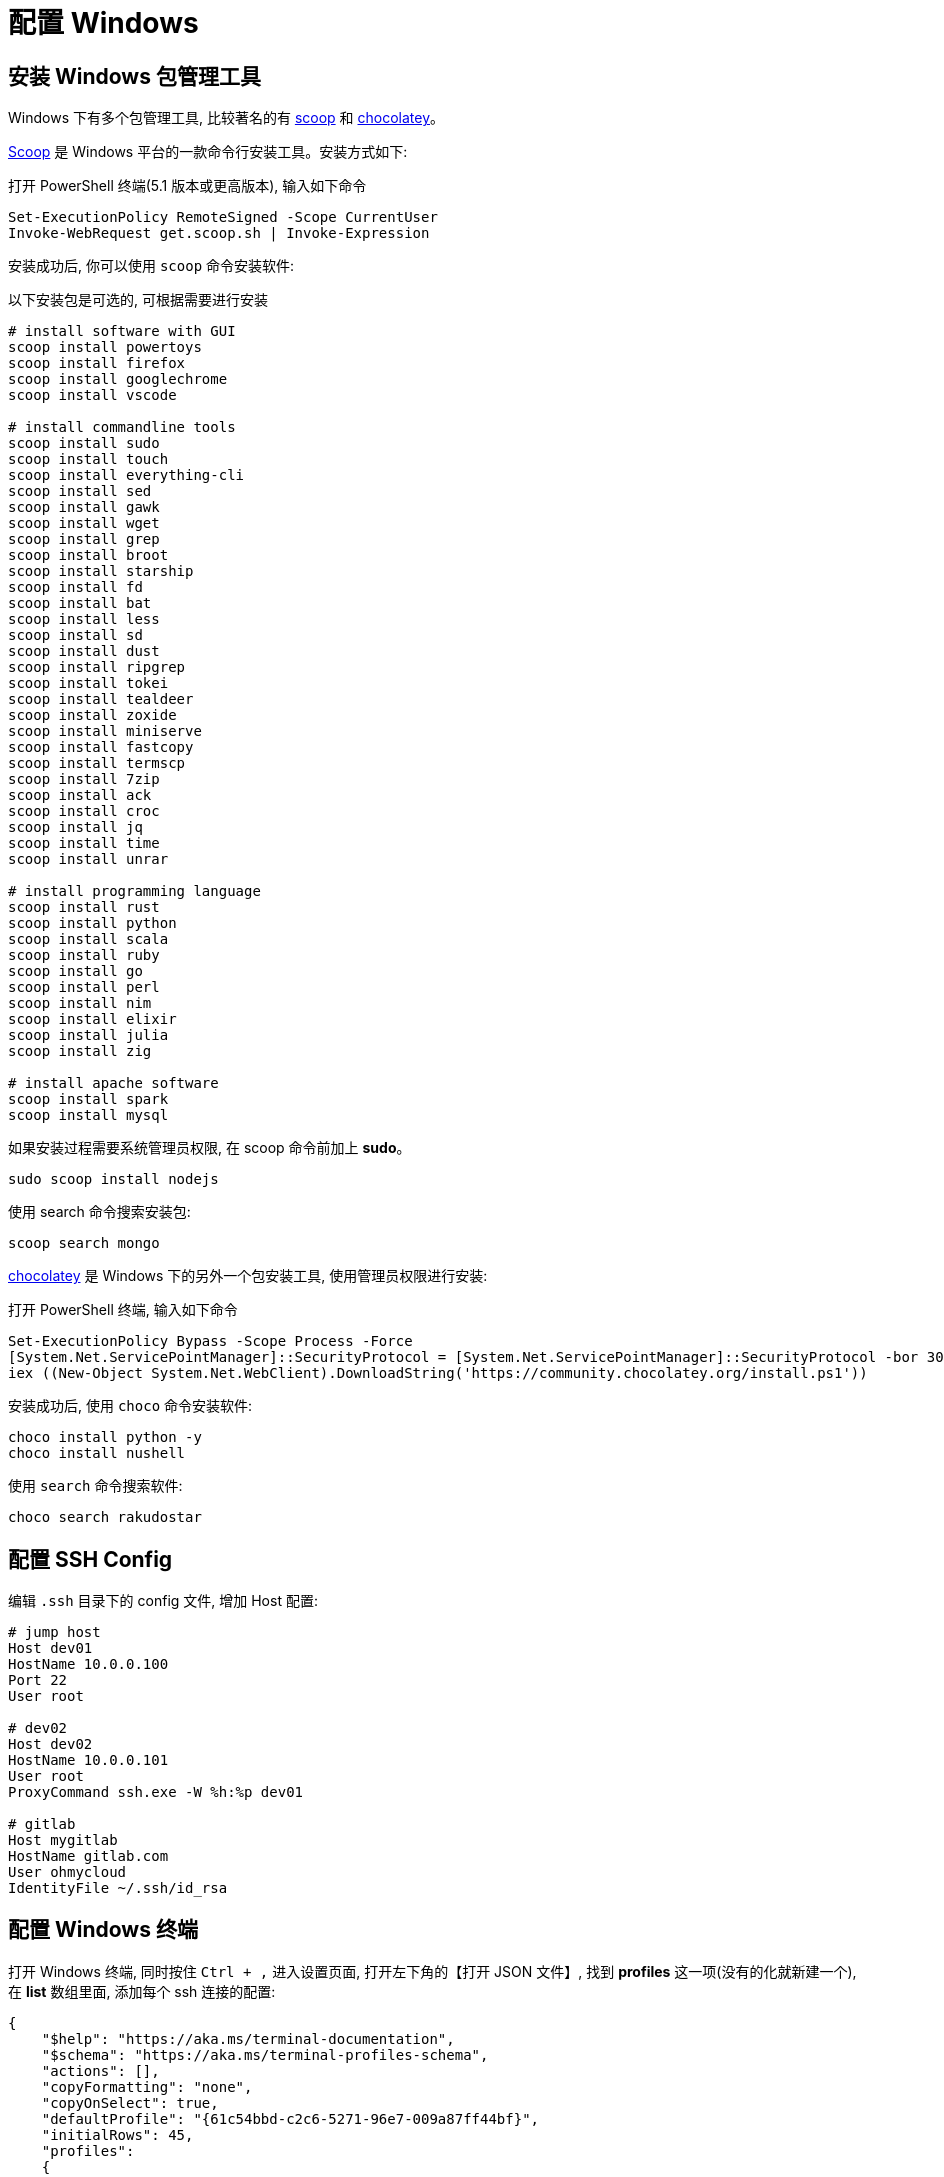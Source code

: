 = 配置 Windows

== 安装 Windows 包管理工具

Windows 下有多个包管理工具, 比较著名的有 link:https://scoop.sh/[scoop] 和 link:https://docs.chocolatey.org[chocolatey]。

link:https://scoop.sh/[Scoop] 是 Windows 平台的一款命令行安装工具。安装方式如下:

[source,shell]
.打开 PowerShell 终端(5.1 版本或更高版本), 输入如下命令
----
Set-ExecutionPolicy RemoteSigned -Scope CurrentUser
Invoke-WebRequest get.scoop.sh | Invoke-Expression
----

安装成功后, 你可以使用 `scoop` 命令安装软件:

[source,shell]
.以下安装包是可选的, 可根据需要进行安装
----
# install software with GUI
scoop install powertoys
scoop install firefox
scoop install googlechrome
scoop install vscode

# install commandline tools
scoop install sudo
scoop install touch
scoop install everything-cli
scoop install sed
scoop install gawk
scoop install wget
scoop install grep
scoop install broot
scoop install starship
scoop install fd
scoop install bat
scoop install less
scoop install sd
scoop install dust
scoop install ripgrep
scoop install tokei
scoop install tealdeer
scoop install zoxide
scoop install miniserve
scoop install fastcopy
scoop install termscp
scoop install 7zip
scoop install ack
scoop install croc
scoop install jq
scoop install time
scoop install unrar

# install programming language
scoop install rust
scoop install python
scoop install scala
scoop install ruby
scoop install go
scoop install perl
scoop install nim
scoop install elixir
scoop install julia
scoop install zig

# install apache software
scoop install spark
scoop install mysql
----

如果安装过程需要系统管理员权限, 在 scoop 命令前加上 **sudo**。

[source,shell]
----
sudo scoop install nodejs
----

使用 search 命令搜索安装包:

[source,shell]
----
scoop search mongo
----

link:https://docs.chocolatey.org[chocolatey] 是 Windows 下的另外一个包安装工具, 使用管理员权限进行安装:

[source,shell]
.打开 PowerShell 终端, 输入如下命令
----
Set-ExecutionPolicy Bypass -Scope Process -Force
[System.Net.ServicePointManager]::SecurityProtocol = [System.Net.ServicePointManager]::SecurityProtocol -bor 3072
iex ((New-Object System.Net.WebClient).DownloadString('https://community.chocolatey.org/install.ps1'))
----

安装成功后, 使用 `choco` 命令安装软件:

[source,shell]
----
choco install python -y
choco install nushell
----

使用 `search` 命令搜索软件:

[source,shell]
----
choco search rakudostar
----

== 配置 SSH Config

编辑 `.ssh` 目录下的 config 文件, 增加 Host 配置:

[source,txt]
----
# jump host
Host dev01
HostName 10.0.0.100
Port 22
User root

# dev02
Host dev02
HostName 10.0.0.101
User root
ProxyCommand ssh.exe -W %h:%p dev01

# gitlab
Host mygitlab
HostName gitlab.com
User ohmycloud
IdentityFile ~/.ssh/id_rsa
----

== 配置 Windows 终端

打开 Windows 终端, 同时按住 `Ctrl + ,` 进入设置页面, 打开左下角的【打开 JSON 文件】, 找到 **profiles** 这一项(没有的化就新建一个), 在 **list** 数组里面, 添加每个 ssh 连接的配置:


[source,json]
----
{
    "$help": "https://aka.ms/terminal-documentation",
    "$schema": "https://aka.ms/terminal-profiles-schema",
    "actions": [],
    "copyFormatting": "none",
    "copyOnSelect": true,
    "defaultProfile": "{61c54bbd-c2c6-5271-96e7-009a87ff44bf}",
    "initialRows": 45,
    "profiles": 
    {
        "defaults": {},
        "list": 
        [
            {
                "background": "#013456",
                "backgroundImage": "ms-appdata:///roaming/goose.png",
                "backgroundImageOpacity": 0.20999999999999999,
                "backgroundImageStretchMode": "uniformToFill",
                "commandline": "powershell.exe ssh root@your_private_host",
                "cursorShape": "bar",
                "guid": "{89d35e92-abe2-4d14-8ffc-9eeaf116ffdd}",
                "hidden": false,
                "icon": "myico.ico",
                "name": "my-dev-host",
                "opacity": 92,
                "useAcrylic": true
            },
        ]
    }  
}
----

其中几个键的说明如下:

|===
| 键                          | 说明
| background                  | 终端的背景色
| backgroundImage             | 终端的背景图片
| backgroundImageOpacity      | 背景图片的透明度
| backgroundImageStretchMode  | 背景图片的拉伸模式
| commandline                 | 启动终端时执行的命令
| cursorShape                 | 光标的形状
| guid                        | 全局唯一标识符, 可使用 New-Guid 命令生成
| icon                        | 图标 
| name                        | 终端用来展示的名字 
| opacity                     | 终端的透明度
|===
